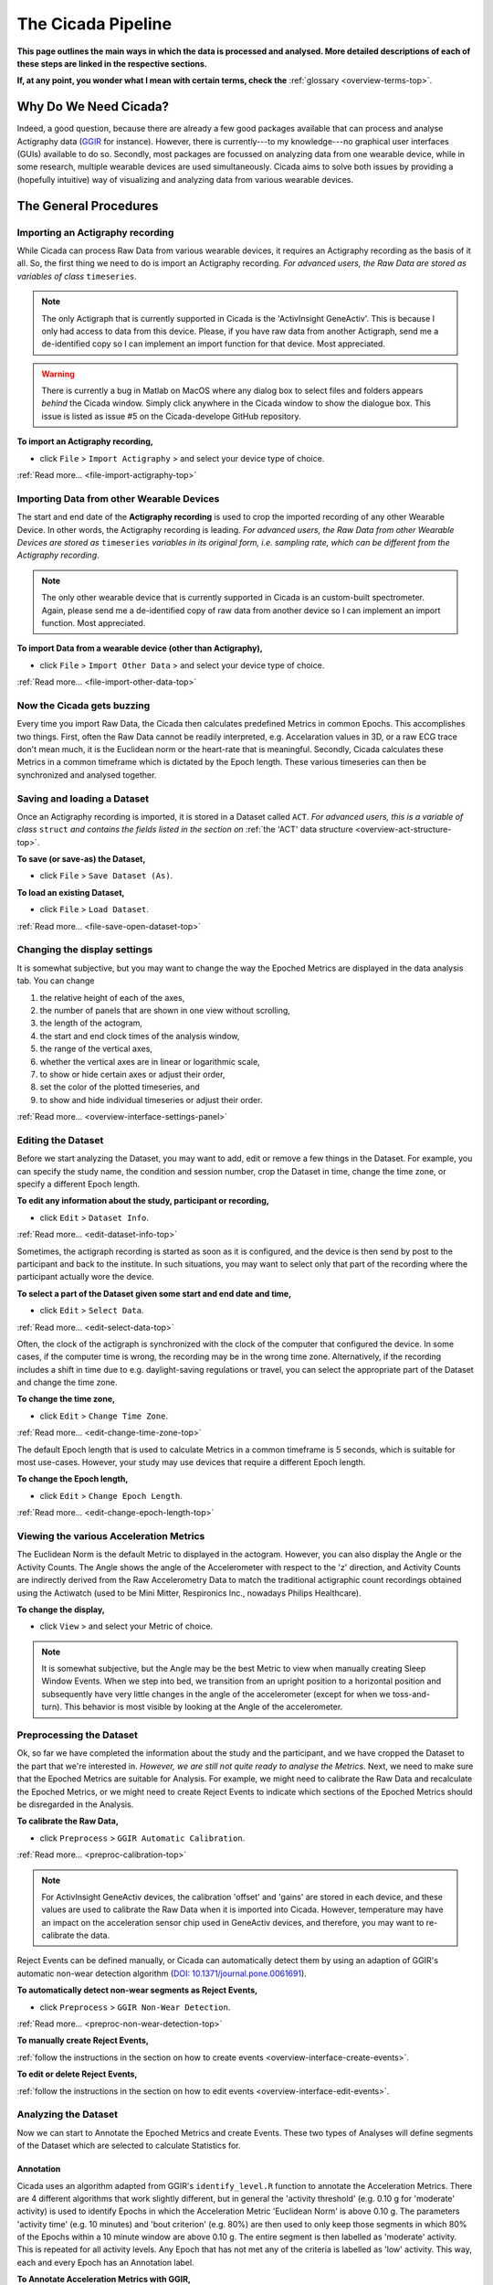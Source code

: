 .. _overview-pipeline-top:

===================
The Cicada Pipeline
===================

**This page outlines the main ways in which the data is processed and analysed. More detailed descriptions of each of these steps are linked in the respective sections.**

**If, at any point, you wonder what I mean with certain terms, check the** :ref:`glossary <overview-terms-top>`.

Why Do We Need Cicada?
======================

Indeed, a good question, because there are already a few good packages available that can process and analyse Actigraphy data (`GGIR`_ for instance). However, there is currently---to my knowledge---no graphical user interfaces (GUIs) available to do so. Secondly, most packages are focussed on analyzing data from one wearable device, while in some research, multiple wearable devices are used simultaneously. Cicada aims to solve both issues by providing a (hopefully intuitive) way of visualizing and analyzing data from various wearable devices.

.. _`GGIR`: https://cran.r-project.org/web/packages/GGIR/index.html

The General Procedures
======================

Importing an Actigraphy recording
---------------------------------

While Cicada can process Raw Data from various wearable devices, it requires an Actigraphy recording as the basis of it all. So, the first thing we need to do is import an Actigraphy recording. *For advanced users, the Raw Data are stored as variables of class* ``timeseries``.

.. note::

    The only Actigraph that is currently supported in Cicada is the 'ActivInsight GeneActiv'. This is because I only had access to data from this device. Please, if you have raw data from another Actigraph, send me a de-identified copy so I can implement an import function for that device. Most appreciated.

.. warning::

    There is currently a bug in Matlab on MacOS where any dialog box to select files and folders appears *behind* the Cicada window. Simply click anywhere in the Cicada window to show the dialogue box. This issue is listed as issue #5 on the Cicada-develope GitHub repository. 

**To import an Actigraphy recording,**

- click ``File`` > ``Import Actigraphy`` > and select your device type of choice.

:ref:`Read more... <file-import-actigraphy-top>`

Importing Data from other Wearable Devices
------------------------------------------

The start and end date of the **Actigraphy recording** is used to crop the imported recording of any other Wearable Device. In other words, the Actigraphy recording is leading. *For advanced users, the Raw Data from other Wearable Devices are stored as* ``timeseries`` *variables in its original form, i.e. sampling rate, which can be different from the Actigraphy recording*.

.. note::

    The only other wearable device that is currently supported in Cicada is an custom-built spectrometer. Again, please send me a de-identified copy of raw data from another device so I can implement an import function. Most appreciated.

**To import Data from a wearable device (other than Actigraphy),**

- click ``File`` > ``Import Other Data`` > and select your device type of choice.

:ref:`Read more... <file-import-other-data-top>`

Now the Cicada gets buzzing
---------------------------

Every time you import Raw Data, the Cicada then calculates predefined Metrics in common Epochs. This accomplishes two things. First, often the Raw Data cannot be readily interpreted, e.g. Accelaration values in 3D, or a raw ECG trace don't mean much, it is the Euclidean norm or the heart-rate that is meaningful. Secondly, Cicada calculates these Metrics in a common timeframe which is dictated by the Epoch length. These various timeseries can then be synchronized and analysed together.

Saving and loading a Dataset
----------------------------

Once an Actigraphy recording is imported, it is stored in a Dataset called ``ACT``. *For advanced users, this is a variable of class* ``struct`` *and contains the fields listed in the section on* :ref:`the 'ACT' data structure <overview-act-structure-top>`. 

**To save (or save-as) the Dataset,**

- click ``File`` > ``Save Dataset (As)``.

**To load an existing Dataset,**

- click ``File`` > ``Load Dataset``.

:ref:`Read more... <file-save-open-dataset-top>`

Changing the display settings
----------------------------

It is somewhat subjective, but you may want to change the way the Epoched Metrics are displayed in the data analysis tab. You can change 

1. the relative height of each of the axes, 
2. the number of panels that are shown in one view without scrolling, 
3. the length of the actogram, 
4. the start and end clock times of the analysis window, 
5. the range of the vertical axes, 
6. whether the vertical axes are in linear or logarithmic scale, 
7. to show or hide certain axes or adjust their order, 
8. set the color of the plotted timeseries, and 
9. to show and hide individual timeseries or adjust their order.

:ref:`Read more... <overview-interface-settings-panel>`

Editing the Dataset
-------------------

Before we start analyzing the Dataset, you may want to add, edit or remove a few things in the Dataset. For example, you can specify the study name, the condition and session number, crop the Dataset in time, change the time zone, or specify a different Epoch length.

**To edit any information about the study, participant or recording,**

- click ``Edit`` > ``Dataset Info``.

:ref:`Read more... <edit-dataset-info-top>`

Sometimes, the actigraph recording is started as soon as it is configured, and the device is then send by post to the participant and back to the institute. In such situations, you may want to select only that part of the recording where the participant actually wore the device.

**To select a part of the Dataset given some start and end date and time,**

- click ``Edit`` > ``Select Data``.

:ref:`Read more... <edit-select-data-top>`

Often, the clock of the actigraph is synchronized with the clock of the computer that configured the device. In some cases, if the computer time is wrong, the recording may be in the wrong time zone. Alternatively, if the recording includes a shift in time due to e.g. daylight-saving regulations or travel, you can select the appropriate part of the Dataset and change the time zone.

**To change the time zone,**

- click ``Edit`` > ``Change Time Zone``.

:ref:`Read more... <edit-change-time-zone-top>`

The default Epoch length that is used to calculate Metrics in a common timeframe is 5 seconds, which is suitable for most use-cases. However, your study may use devices that require a different Epoch length.

**To change the Epoch length,**

- click ``Edit`` > ``Change Epoch Length``.

:ref:`Read more... <edit-change-epoch-length-top>`

Viewing the various Acceleration Metrics
----------------------------------------

The Euclidean Norm is the default Metric to displayed in the actogram. However, you can also display the Angle or the Activity Counts. The Angle shows the angle of the Accelerometer with respect to the 'z' direction, and Activity Counts are indirectly derived from the Raw Accelerometry Data to match the traditional actigraphic count recordings obtained using the Actiwatch (used to be Mini Mitter, Respironics Inc., nowadays Philips Healthcare).

**To change the display,**

- click ``View`` > and select your Metric of choice.

.. note::

    It is somewhat subjective, but the Angle may be the best Metric to view when manually creating Sleep Window Events. When we step into bed, we transition from an upright position to a horizontal position and subsequently have very little changes in the angle of the accelerometer (except for when we toss-and-turn). This behavior is most visible by looking at the Angle of the accelerometer.

Preprocessing the Dataset
-------------------------

Ok, so far we have completed the information about the study and the participant, and we have cropped the Dataset to the part that we're interested in. *However, we are still not quite ready to analyse the Metrics*. Next, we need to make sure that the Epoched Metrics are suitable for Analysis. For example, we might need to calibrate the Raw Data and recalculate the Epoched Metrics, or we might need to create Reject Events to indicate which sections of the Epoched Metrics should be disregarded in the Analysis.

**To calibrate the Raw Data,**

- click ``Preprocess`` > ``GGIR Automatic Calibration``.

:ref:`Read more... <preproc-calibration-top>`

.. note::

    For ActivInsight GeneActiv devices, the calibration 'offset' and 'gains' are stored in each device, and these values are used to calibrate the Raw Data when it is imported into Cicada. However, temperature may have an impact on the acceleration sensor chip used in GeneActiv devices, and therefore, you may want to re-calibrate the data.

Reject Events can be defined manually, or Cicada can automatically detect them by using an adaption of GGIR's automatic non-wear detection algorithm (`DOI: 10.1371/journal.pone.0061691 <http://journals.plos.org/plosone/article?id=10.1371/journal.pone.0061691>`_).

**To automatically detect non-wear segments as Reject Events,**

- click ``Preprocess`` > ``GGIR Non-Wear Detection``.

:ref:`Read more... <preproc-non-wear-detection-top>`

**To manually create Reject Events,**

:ref:`follow the instructions in the section on how to create events <overview-interface-create-events>`.

**To edit or delete Reject Events,**

:ref:`follow the instructions in the section on how to edit events <overview-interface-edit-events>`.

Analyzing the Dataset
---------------------

Now we can start to Annotate the Epoched Metrics and create Events. These two types of Analyses will define segments of the Dataset which are selected to calculate Statistics for. 

Annotation
^^^^^^^^^^

Cicada uses an algorithm adapted from GGIR's ``identify_level.R`` function to annotate the Acceleration Metrics. There are 4 different algorithms that work slightly different, but in general the 'activity threshold' (e.g. 0.10 g for 'moderate' activity) is used to identify Epochs in which the Acceleration Metric 'Euclidean Norm' is above 0.10 g. The parameters 'activity time' (e.g. 10 minutes) and 'bout criterion' (e.g. 80%) are then used to only keep those segments in which 80% of the Epochs within a 10 minute window are above 0.10 g. The entire segment is then labelled as 'moderate' activity. This is repeated for all activity levels. Any Epoch that has not met any of the criteria is labelled as 'low' activity. This way, each and every Epoch has an Annotation label.

**To Annotate Acceleration Metrics with GGIR,**

- click ``Analyse`` > ``Annotate Epochs`` > ``Annotate Acceleration (GGIR)``.

:ref:`Read more... <analysis-annotate-acceleration-ggir-top>`

In addition to Annotating Acceleration Metrics, we can Annotate light Metics. Each and every epoch is checked between 2 thresholds, if it is lower than ``100`` lux, it is labeled as ``dim``, if it is between ``100`` and ``1000`` lux, is it labeled as ``moderate``, and if it is greater than or equal to ``1000`` lux, it is labeled ``bright``.

**To Annotate light Metrics,**

- click ``Analyse`` > ``Annotate Epochs`` > ``Annotate Light``.

:ref:`Read more... <analysis-annotate-light-top>`

.. _overview-pipeline-sleep-window-events:

Sleep Window Events
^^^^^^^^^^^^^^^^^^^

An important part of analyzing the Dataset is to define Sleep Window Events. They can be created manually, imported from a sleep diary, or we can define Sleep Window Events by using an algorithm. Please refer to the section on :ref:`sleep analysis <analysis-sleep-top>` for in-depth instructions (highly recommended). Otherwise, use the quick instructions in the following sections to create Sleep Window Events.

**To manually create Sleep Window Events,**

:ref:`follow the instructions in the section on how to create manual events <overview-interface-create-events>`.

**To import a sleep diary,**

:ref:`follow the instructions in the section on importing sleep diaries <index-top>`.

**To create Sleep Window Events using GGIR's sleep detection algorithm,**

- click ``Analyse`` > ``Events`` > ``GGIR Sleep Detection``.

.. note::

    The GGIR sleep detection algorithm is designed to detect Sleep Windows by identifying the largest segment in the *analysis window* in which the median absolute deviation of the angle is below 15 times its 10th percentile. The analysis window is defined by the actogram start and end clock times shown in the settings panel. Cicada uses an empirically derived default analysis window of '15:00' until '15:00' the next day. It is highly unlikely, under normal circumstances, that a Sleep Window begins before 15:00 and ends after 15:00. *However, depending on your sample, e.g. shift-workers, youth or sleep disorders, you may want to adjust this analysis window*.

Custom Events
^^^^^^^^^^^^^

In addition to creating Custom Events manually, which is described in the section on :ref:`creating events <overview-interface-create-events>`, Cicada has two more ways to create Custom Events. In some use-cases, you may want to analyse the same part of the day, for all of the days in the recording. For example, your study might have instructed participants to exercise, every morning between 10:00 am and 11:30 am. To create Statistics for specifically these time segments, we can define 'Daily Events' with the 'onset' at ``10:00``, 'duration' ``1h 30m`` and 'label' ``Morning Exercise``.

**To Create Daily Events,**

- click ``Analyse`` > ``Events`` > ``Create Daily Events``.

:ref:`Read more... <analysis-daily-events-top>`

Secondly, you may want to study segments that are before, during or after existing Events. For example, you may be interested in the activity levels prior to sleep. To calculate Statistics on the 3 hours prior to each Sleep Window Event, we can define 'Relative Events' with the 'reference Event label' ``sleepWindow``, the 'reference Event type' ``actigraphy``, relative to the ``onset``, with a 'delay' of ``-3h 0m``, a 'duration' of ``3h 0m`` and 'label' ``Presleep Activity``.

**To Create Relative Events,**

- click ``Analyse`` > ``Events`` > ``Create Relative Events``.

:ref:`Read more... <analysis-relative-events-top>`

Calculating Statistics
----------------------

Once we're done with Annotating the Dataset and creating all the Events that define segments of interest, we can calculate Statistics. The Statistics are calculated as averages across the entire Dataset, for each day in the Dataset (midnight-to-midnight), for each Sleep Window Event, and for each Custom Event. The Epoch Annotation's are used to calculate the time spent in each level of Annotation, e.g. time spent in 'light' activity, or time with 'bright' light exposure. Not only does Cicada calculate average Metrics for these segments, for some Metrics it will also calculate the clock onset of the maximal and minimal value. 

It is highly recommended to read the a :ref:`comprehensive overview of all Statistics and a description of how they are calculated <statistics-top>`. Otherwise use this quick step, **to generate the Statistics, **

- click ``Statistics`` > ``Generate Statistics``.

Exporting Statistics
--------------------

All Statistics can be exported to comma-separated-value (.CSV) files which can then be used in your favorite statistical analysis software for further (group) analysis.

**To export Statistics,**

- click ``File`` > ``Export`` > ``Statistics``.
- Specify the location and filename to save the Dataset to.
- Click 'Save' to save, or 'Cancel' to abort.

.. note::

    The Statistics are saved as a comma-separated-values (.CSV) files, one for each category of Statistics. The filename you specified using the browse window will be appended with the following name-value pairs. Average Statistics will be saved to ``[fname]_average-all.csv``, ``[fname]_average-week.csv`` and ``[fname]_average-weekend.csv``. Daily Statistics will be saved to ``[fname]_daily.csv``. Sleep Statistics to ``[fname]_sleep-actigraphy.csv`` and ``[fname]_average-sleepdiary.csv`` if available. Custom Statistics to ``[fname]_custom-[customEventLabel].csv``.

Exporting Report
----------------

This part of Cicada is not developed yet, sorry.

Exporting Matlab code
---------------------

Cicada automatically logs all the steps that we have performed within the software as Matlab code in ``ACT.history``. You can export this code to a Matlab '.m' file, which in turn, you can open as a script in the Matlab Editor. First of all, this allows you to exactly reproduce all the steps that we just did within Cicada. Secondly, by adapting the script in some clever ways, you can batch process all your other Actigraphy recordings. So, you can first process 1 Actigraphy recording in Cicada, export the script, adapt the script, and run all other Actigraphy recordings automatically. You probably still need to manually go through all the exported Statistics to make sure all is well and proper. You can then quickly edit those processed Datasets in Cicada that require some manual work.

**To export the Matlab code,**

- click ``File`` > ``Export`` > ``Matlab Code``.
- Specify the location and filename to save the code to.
- Click 'Save' to save, or 'Cancel' to abort.
    
Fantastic, have some cake before you continue
^^^^^^^^^^^^^^^^^^^^^^^^^^^^^^^^^^^^^^^^^^^^^

.. figure:: images/cake-is-a-lie.png
    :width: 95px
    :align: left